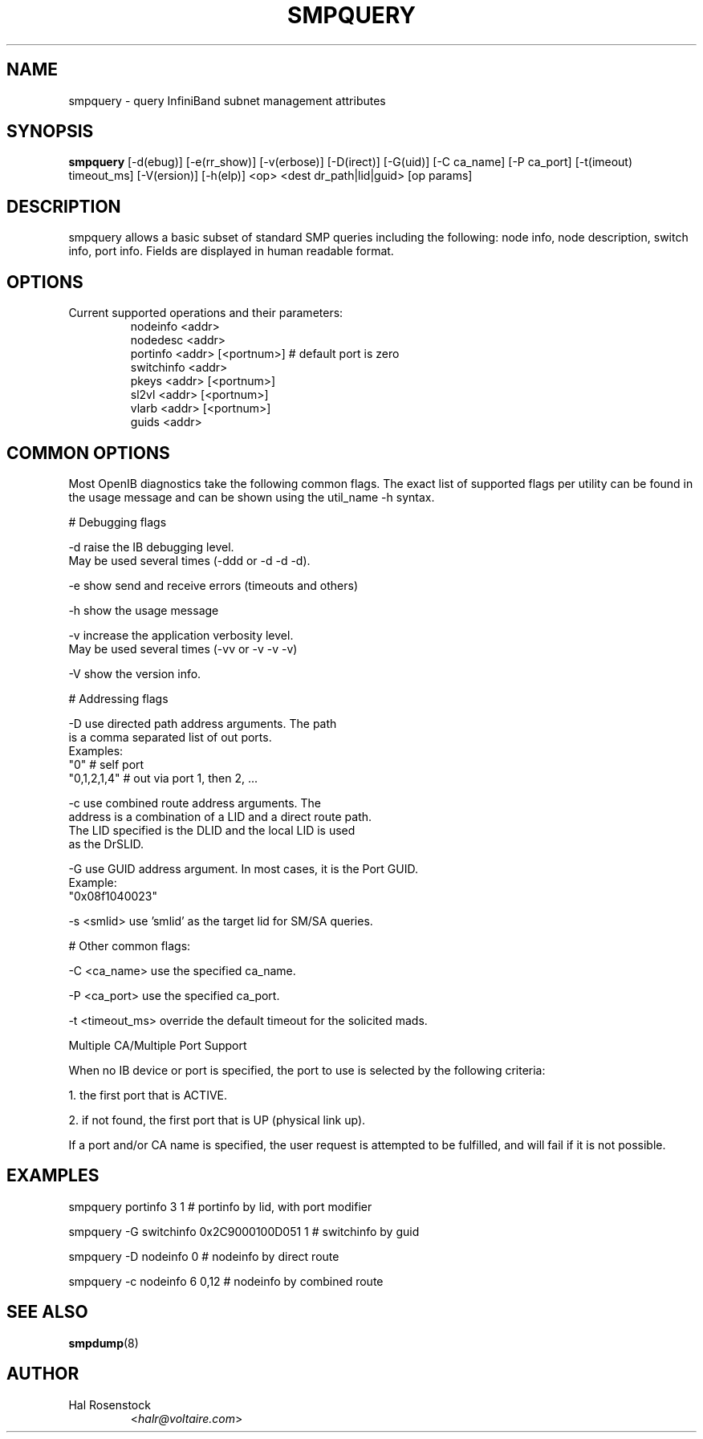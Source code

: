 .TH SMPQUERY 8 "March 14, 2007" "OpenIB" "OpenIB Diagnostics"

.SH NAME
smpquery \- query InfiniBand subnet management attributes 

.SH SYNOPSIS
.B smpquery 
[\-d(ebug)] [\-e(rr_show)] [\-v(erbose)] [\-D(irect)] [\-G(uid)] [\-C ca_name] [\-P ca_port] [\-t(imeout) timeout_ms] [\-V(ersion)] [\-h(elp)] <op> <dest dr_path|lid|guid> [op params]

.SH DESCRIPTION
.PP
smpquery allows a basic subset of standard SMP queries including the following:
node info, node description, switch info, port info. Fields are displayed in
human readable format.

.SH OPTIONS

.PP
.TP
Current supported operations and their parameters:
        nodeinfo <addr>
        nodedesc <addr>
        portinfo <addr> [<portnum>]     # default port is zero
        switchinfo <addr>
        pkeys <addr> [<portnum>]
        sl2vl <addr> [<portnum>]
        vlarb <addr> [<portnum>]
        guids <addr>

.SH COMMON OPTIONS

Most OpenIB diagnostics take the following common flags. The exact list of 
supported flags per utility can be found in the usage message and can be shown
using the util_name -h syntax.

# Debugging flags
.PP
\-d      raise the IB debugging level.
        May be used several times (-ddd or -d -d -d).
.PP
\-e      show send and receive errors (timeouts and others)
.PP
\-h      show the usage message
.PP
\-v      increase the application verbosity level.
        May be used several times (-vv or -v -v -v)
.PP
\-V      show the version info.

# Addressing flags
.PP
\-D      use directed path address arguments. The path
        is a comma separated list of out ports.
        Examples:
        "0"             # self port
        "0,1,2,1,4"     # out via port 1, then 2, ...
.PP
\-c      use combined route address arguments. The 
        address is a combination of a LID and a direct route path.
        The LID specified is the DLID and the local LID is used
        as the DrSLID.
.PP
\-G      use GUID address argument. In most cases, it is the Port GUID.
        Example:
        "0x08f1040023"
.PP
\-s <smlid>      use 'smlid' as the target lid for SM/SA queries.

# Other common flags:
.PP
\-C <ca_name>    use the specified ca_name.
.PP
\-P <ca_port>    use the specified ca_port.
.PP
\-t <timeout_ms> override the default timeout for the solicited mads.

Multiple CA/Multiple Port Support

When no IB device or port is specified, the port to use is selected
by the following criteria:
.PP
1. the first port that is ACTIVE.
.PP
2. if not found, the first port that is UP (physical link up).

If a port and/or CA name is specified, the user request is  
attempted to be fulfilled, and will fail if it is not possible.

.SH EXAMPLES

.PP
smpquery portinfo 3 1        # portinfo by lid, with port modifier
.PP
smpquery -G switchinfo 0x2C9000100D051 1        # switchinfo by guid
.PP
smpquery -D nodeinfo 0       # nodeinfo by direct route
.PP
smpquery -c nodeinfo 6 0,12  # nodeinfo by combined route

.SH SEE ALSO
.BR smpdump (8)

.SH AUTHOR
.TP
Hal Rosenstock
.RI < halr@voltaire.com >
